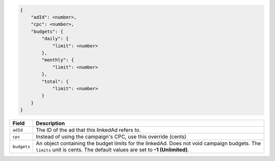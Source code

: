 .. code-block:: javascript

    {
        "adId": <number>,
        "cpc": <number>,
        "budgets": {
            "daily": {
                "limit": <number>
            },
            "monthly": {
                "limit": <number>
            },
            "total": {
                "limit": <number>
            }
        }
    }


===================  =========================================================================================
Field                 Description
===================  =========================================================================================
``adId``              The ID of the ad that this linkedAd refers to.
``cpc``               Instead of using the campaign's CPC, use this override (cents)
``budgets``             An object containing the budget limits for the linkedAd. Does not void campaign budgets. The ``limits`` unit is cents. The default values are set to **-1 (Unlimited)**.
===================  =========================================================================================

